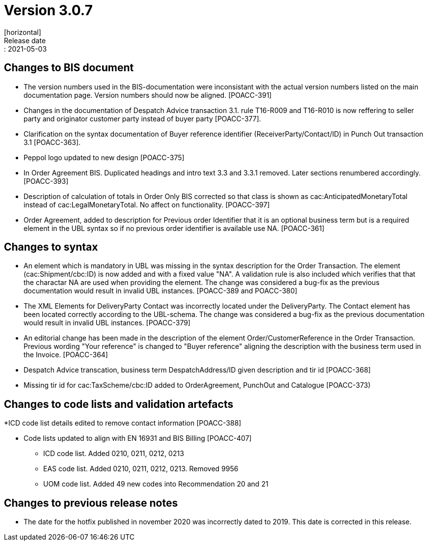 = Version 3.0.7
[horizontal]
Release date:: 2021-05-03

== Changes to BIS document
* The version numbers used in the BIS-documentation were inconsistant with the actual version numbers listed on the main documentation page. Version numbers should now be aligned. [POACC-391]

* Changes in the documentation of Despatch Advice transaction 3.1. rule T16-R009 and T16-R010 is now reffering to seller party and originator customer party instead of buyer party [POACC-377].

* Clarification on the syntax documentation of Buyer reference identifier (ReceiverParty/Contact/ID) in Punch Out transaction 3.1 [POACC-363].

* Peppol logo updated to new design [POACC-375]

* In Order Agreement BIS. Duplicated headings and intro text 3.3 and 3.3.1 removed. Later sections renumbered accordingly. [POACC-393]

* Description of calculation of totals in Order Only BIS corrected so that class is shown as cac:AnticipatedMonetaryTotal instead of cac:LegalMonetaryTotal. No affect on functionality. [POACC-397]

* Order Agreement, added to description for Previous order Identifier that it is an optional business term but is a required element in the UBL syntax so if no previous order identifier is available use NA. [POACC-361]


== Changes to syntax
* An element which is mandatory in UBL was missing in the syntax description for the Order Transaction. The element (cac:Shipment/cbc:ID) is now added and with a fixed value "NA". A validation rule is also included which verifies that that the charactar NA are used when providing the element. The change was considered a bug-fix as the previous documentation would result in invalid UBL instances. [POACC-389 and POACC-380]

* The XML Elements for DeliveryParty Contact was incorrectly located under the DeliveryParty. The Contact element has been located correctly according to the UBL-schema.  The change was considered a bug-fix as the previous documentation would result in invalid UBL instances. [POACC-379]

* An editorial change has been made in the description of the element Order/CustomerReference in the Order Transaction. Previous wording "Your reference" is changed to "Buyer reference" aligning the description with the business term used in the Invoice. [POACC-364]

* Despatch Advice transcation, business term DespatchAddress/ID given description and tir id [POACC-368]

* Missing tir id for cac:TaxScheme/cbc:ID added to OrderAgreement, PunchOut and Catalogue [POACC-373)

== Changes to code lists and validation artefacts

*ICD code list details edited to remove contact information [POACC-388]

* Code lists updated to align with EN 16931 and BIS Billing [POACC-407]

** ICD code list. Added 0210, 0211, 0212, 0213

** EAS code list. Added 0210, 0211, 0212, 0213. Removed 9956

** UOM code list. Added 49 new codes into Recommendation 20 and 21

== Changes to previous release notes
* The date for the hotfix published in november 2020 was incorrectly dated to 2019. This date is corrected in this release.